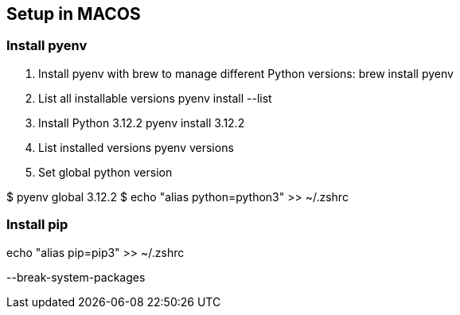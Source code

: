 
== Setup in MACOS

=== Install pyenv
1. Install pyenv with brew to manage different Python versions:
brew install pyenv
2. List all installable versions
pyenv install --list
3. Install Python  3.12.2
pyenv install  3.12.2
4. List installed versions
pyenv versions
5. Set global python version

$ pyenv global 3.12.2
$ echo "alias python=python3" >> ~/.zshrc

// echo 'eval "$(pyenv init --path)"' >> ~/.zshrc

=== Install pip

echo "alias pip=pip3" >> ~/.zshrc

--break-system-packages

